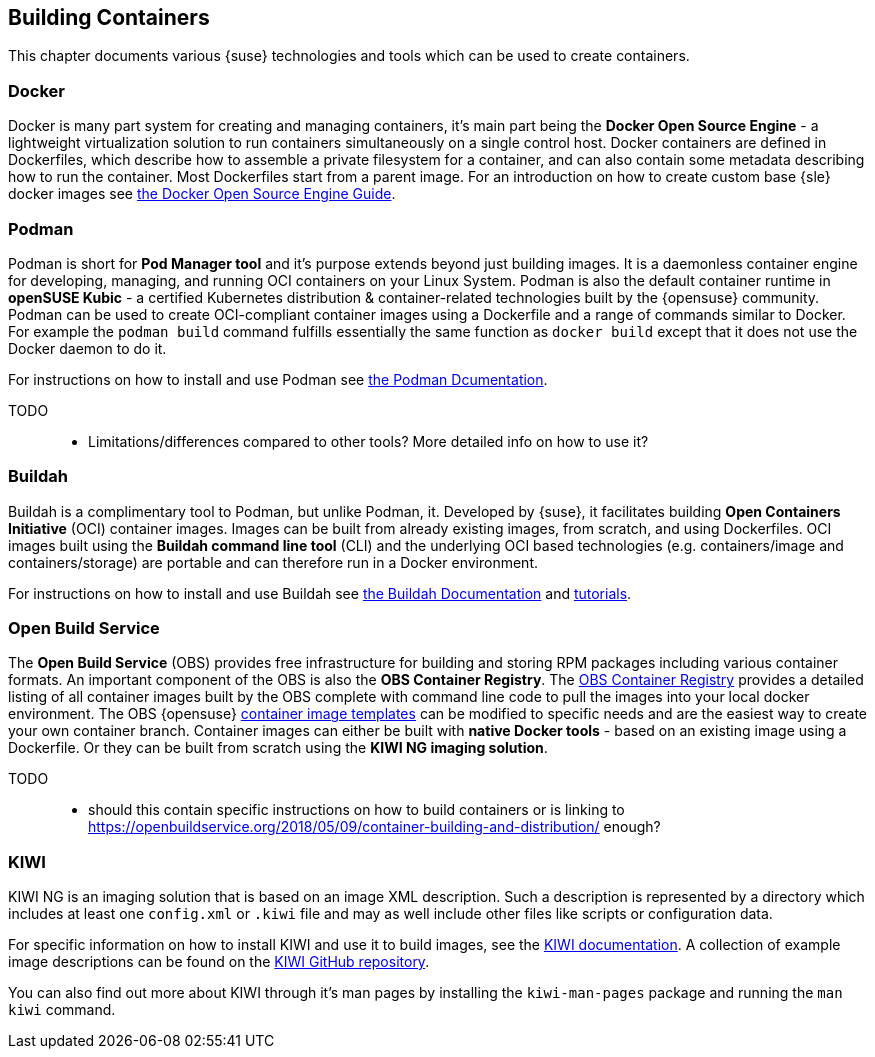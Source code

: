 == Building Containers

This chapter documents various {suse} technologies and tools which can be used to create containers.

=== Docker

Docker is many part system for creating and managing containers, it's main part being the *Docker Open Source Engine* -
a lightweight virtualization solution to run containers simultaneously on a single control host.
Docker containers are defined in Dockerfiles, which describe how to assemble a private filesystem for a container,
and can also contain some metadata describing how to run the container.
Most Dockerfiles start from a parent image.
For an introduction on how to create custom base {sle} docker images see link:https://documentation.suse.com/sles/15-SP1/single-html/SLES-dockerquick/[the Docker Open Source Engine Guide].

=== Podman

Podman is short for *Pod Manager tool* and it's purpose extends beyond just building images.
It is a daemonless container engine for developing, managing, and running OCI containers on your Linux System.
Podman is also the default container runtime in *openSUSE Kubic* - a certified Kubernetes distribution & container-related technologies built by the {opensuse} community.
Podman can be used to create OCI-compliant container images using a Dockerfile and a range of commands similar to Docker.
For example the `podman build` command fulfills essentially the same function as `docker build` except that it does not use the Docker daemon to do it.

For instructions on how to install and use Podman see link:https://podman.io/[the Podman Dcumentation].

TODO::
  * Limitations/differences compared to other tools? More detailed info on how to use it?

=== Buildah

Buildah is a complimentary tool to Podman, but unlike Podman, it. Developed by {suse}, it facilitates building *Open Containers Initiative* (OCI) container images.
Images can be built from already existing images, from scratch, and using Dockerfiles.
OCI images built using the *Buildah command line tool* (CLI) and the underlying OCI based technologies
(e.g. containers/image and containers/storage) are portable and can therefore run in a Docker environment.

For instructions on how to install and use Buildah see link:https://buildah.io/[the Buildah Documentation] and link:https://github.com/containers/buildah/blob/master/docs/tutorials[tutorials].

=== Open Build Service

The *Open Build Service* (OBS) provides free infrastructure for building and storing RPM packages including various container formats.
An important component of the OBS is also the *OBS Container Registry*. The link:https://registry.opensuse.org/cgi-bin/cooverview[OBS Container Registry]
provides a detailed listing of all container images built by the OBS complete with command line code to pull the images into your local docker environment.
The OBS {opensuse} link:https://build.opensuse.org/image_templates[container image templates] can be modified to specific needs and are the easiest way to create your own container branch.
Container images can either be built with *native Docker tools* - based on an existing image using a Dockerfile.
Or they can be built from scratch using the *KIWI NG imaging solution*.

TODO::
  * should this contain specific instructions on how to build containers or is linking to https://openbuildservice.org/2018/05/09/container-building-and-distribution/ enough?

=== KIWI

KIWI NG is an imaging solution that is based on an image XML description. Such a description is represented by a directory which
includes at least one `config.xml` or `.kiwi` file and may as well include other files like scripts or configuration data.

For specific information on how to install KIWI and use it to build images, see the link:http://osinside.github.io/kiwi/[KIWI documentation].
A collection of example image descriptions can be found on the link:https://github.com/OSInside/kiwi-descriptions[KIWI GitHub repository].

You can also find out more about KIWI through it's man pages by installing the `kiwi-man-pages` package and running the `man kiwi` command.
